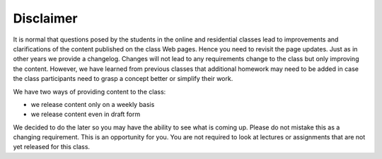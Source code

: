 Disclaimer
==========

It is normal that questions posed by the students in the
online and residential classes lead to improvements and clarifications
of the content published on the class Web pages. Hence you need to
revisit the page updates. Just as in other years we provide a
changelog. Changes will not lead to any requirements change to the class
but only improving the content. However, we have learned from previous
classes that additional homework may need to be added in case the
class participants need to grasp a concept better or simplify their
work.

We have two ways of providing content to the class:

* we release content only on a weekly basis
* we release content even in draft form

We decided to do the later so you may have the ability to see what is
coming up. Please do not mistake this as a changing requirement. This
is an opportunity for you. You are not required to look at lectures or
assignments that are not yet released for this class.

